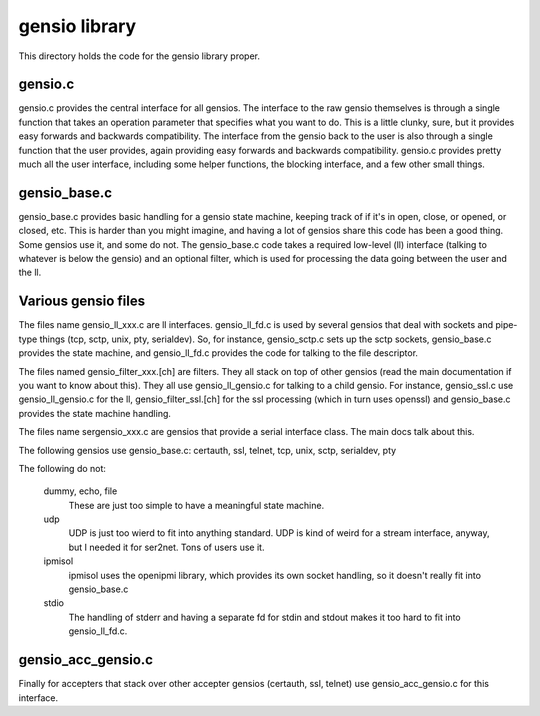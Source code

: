 ===========================
gensio library
===========================

This directory holds the code for the gensio library proper.

gensio.c
========

gensio.c provides the central interface for all gensios.  The
interface to the raw gensio themselves is through a single function
that takes an operation parameter that specifies what you want to do.
This is a little clunky, sure, but it provides easy forwards and
backwards compatibility.  The interface from the gensio back to the
user is also through a single function that the user provides, again
providing easy forwards and backwards compatibility.  gensio.c
provides pretty much all the user interface, including some helper
functions, the blocking interface, and a few other small things.

gensio_base.c
=============

gensio_base.c provides basic handling for a gensio state machine,
keeping track of if it's in open, close, or opened, or closed, etc.
This is harder than you might imagine, and having a lot of gensios
share this code has been a good thing.  Some gensios use it, and some
do not.  The gensio_base.c code takes a required low-level (ll)
interface (talking to whatever is below the gensio) and an optional
filter, which is used for processing the data going between the user
and the ll.

Various gensio files
====================

The files name gensio_ll_xxx.c are ll interfaces.  gensio_ll_fd.c is
used by several gensios that deal with sockets and pipe-type things
(tcp, sctp, unix, pty, serialdev).  So, for instance, gensio_sctp.c
sets up the sctp sockets, gensio_base.c provides the state machine,
and gensio_ll_fd.c provides the code for talking to the file
descriptor.

The files named gensio_filter_xxx.[ch] are filters.  They all stack on
top of other gensios (read the main documentation if you want to know
about this).  They all use gensio_ll_gensio.c for talking to a child
gensio.  For instance, gensio_ssl.c use gensio_ll_gensio.c for the ll,
gensio_filter_ssl.[ch] for the ssl processing (which in turn uses
openssl) and gensio_base.c provides the state machine handling.

The files name sergensio_xxx.c are gensios that provide a serial
interface class.  The main docs talk about this.

The following gensios use gensio_base.c: certauth, ssl, telnet, tcp,
unix, sctp, serialdev, pty

The following do not:

  dummy, echo, file
    These are just too simple to have a meaningful state machine.

  udp
    UDP is just too wierd to fit into anything standard.  UDP is
    kind of weird for a stream interface, anyway, but I needed it for
    ser2net.  Tons of users use it.

  ipmisol
    ipmisol uses the openipmi library, which provides its own socket
    handling, so it doesn't really fit into gensio_base.c

  stdio
    The handling of stderr and having a separate fd for stdin and stdout
    makes it too hard to fit into gensio_ll_fd.c.

gensio_acc_gensio.c
===================

Finally for accepters that stack over other accepter gensios
(certauth, ssl, telnet) use gensio_acc_gensio.c for this interface.

